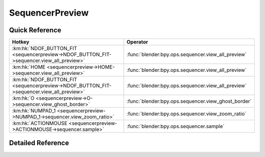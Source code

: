 ****************
SequencerPreview
****************

.. km:module:: sequencerpreview


---------------
Quick Reference
---------------

+-----------------------------------------------------------------------------------------+----------------------------------------------------+
|Hotkey                                                                                   |Operator                                            |
+=========================================================================================+====================================================+
|:km:hk:`NDOF_BUTTON_FIT <sequencerpreview->NDOF_BUTTON_FIT->sequencer.view_all_preview>` |:func:`blender:bpy.ops.sequencer.view_all_preview`  |
+-----------------------------------------------------------------------------------------+----------------------------------------------------+
|:km:hk:`HOME <sequencerpreview->HOME->sequencer.view_all_preview>`                       |:func:`blender:bpy.ops.sequencer.view_all_preview`  |
+-----------------------------------------------------------------------------------------+----------------------------------------------------+
|:km:hk:`NDOF_BUTTON_FIT <sequencerpreview->NDOF_BUTTON_FIT->sequencer.view_all_preview>` |:func:`blender:bpy.ops.sequencer.view_all_preview`  |
+-----------------------------------------------------------------------------------------+----------------------------------------------------+
|:km:hk:`O <sequencerpreview->O->sequencer.view_ghost_border>`                            |:func:`blender:bpy.ops.sequencer.view_ghost_border` |
+-----------------------------------------------------------------------------------------+----------------------------------------------------+
|:km:hk:`NUMPAD_1 <sequencerpreview->NUMPAD_1->sequencer.view_zoom_ratio>`                |:func:`blender:bpy.ops.sequencer.view_zoom_ratio`   |
+-----------------------------------------------------------------------------------------+----------------------------------------------------+
|:km:hk:`ACTIONMOUSE <sequencerpreview->ACTIONMOUSE->sequencer.sample>`                   |:func:`blender:bpy.ops.sequencer.sample`            |
+-----------------------------------------------------------------------------------------+----------------------------------------------------+


------------------
Detailed Reference
------------------

.. km:hotkey:: NDOF_BUTTON_FIT -> sequencer.view_all_preview

   View All

   bpy.ops.sequencer.view_all_preview()
   
   
.. km:hotkey:: HOME -> sequencer.view_all_preview

   View All

   bpy.ops.sequencer.view_all_preview()
   
   
.. km:hotkey:: NDOF_BUTTON_FIT -> sequencer.view_all_preview

   View All

   bpy.ops.sequencer.view_all_preview()
   
   
.. km:hotkey:: O -> sequencer.view_ghost_border

   Border Offset View

   bpy.ops.sequencer.view_ghost_border(gesture_mode=0, xmin=0, xmax=0, ymin=0, ymax=0)
   
   
.. km:hotkey:: NUMPAD_1 -> sequencer.view_zoom_ratio

   Sequencer View Zoom Ratio

   bpy.ops.sequencer.view_zoom_ratio(ratio=1)
   
   
   +------------+--------+
   |Properties: |Values: |
   +============+========+
   |Ratio       |1.0     |
   +------------+--------+
   
   
.. km:hotkey:: ACTIONMOUSE -> sequencer.sample

   Sample Color

   bpy.ops.sequencer.sample()
   
   
